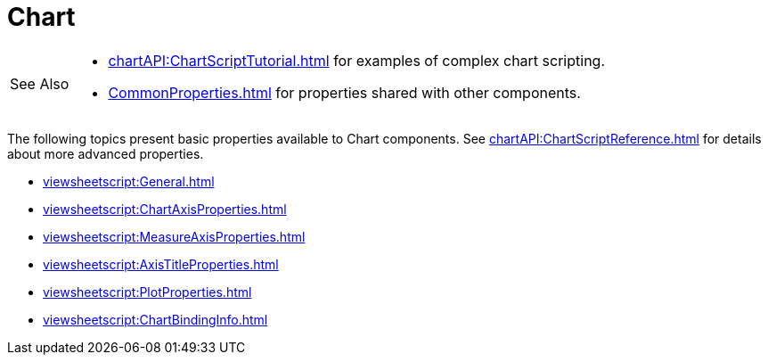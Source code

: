 = Chart


[WARNING,caption=See Also]
====
[square]
* xref:chartAPI:ChartScriptTutorial.adoc[] for examples of complex chart scripting.
* xref:CommonProperties.adoc[] for  properties shared with other components.
====


The following topics present basic properties available to Chart components. See xref:chartAPI:ChartScriptReference.adoc[] for details about more advanced properties.

[square]
**** xref:viewsheetscript:General.adoc[]
**** xref:viewsheetscript:ChartAxisProperties.adoc[]
**** xref:viewsheetscript:MeasureAxisProperties.adoc[]
**** xref:viewsheetscript:AxisTitleProperties.adoc[]
**** xref:viewsheetscript:PlotProperties.adoc[]
**** xref:viewsheetscript:ChartBindingInfo.adoc[]
